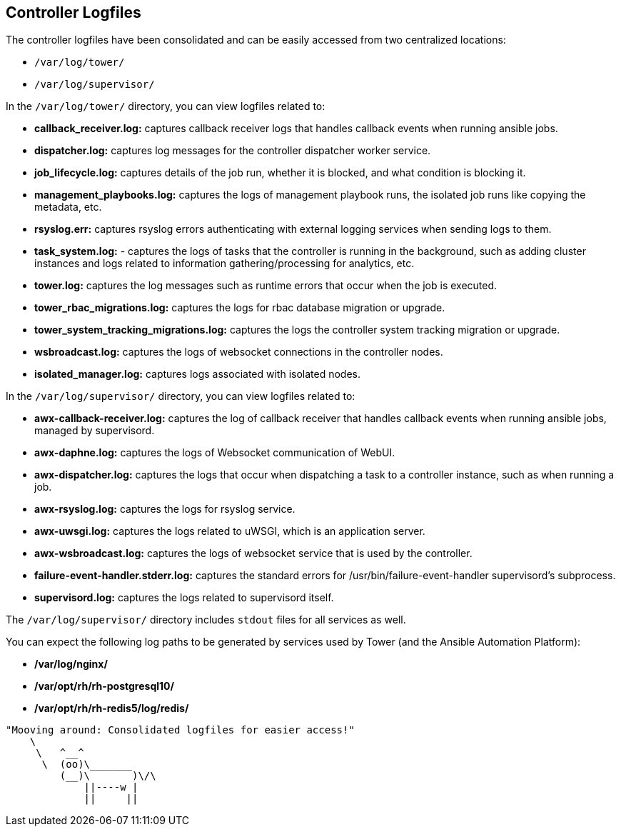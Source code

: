 == Controller Logfiles

The controller logfiles have been consolidated and can be easily
accessed from two centralized locations:

* `/var/log/tower/`
* `/var/log/supervisor/`

In the `/var/log/tower/` directory, you can view logfiles related to:

* *callback_receiver.log:* captures callback receiver logs that handles
callback events when running ansible jobs.
* *dispatcher.log:* captures log messages for the controller dispatcher
worker service.
* *job_lifecycle.log:* captures details of the job run, whether it is
blocked, and what condition is blocking it.
* *management_playbooks.log:* captures the logs of management playbook
runs, the isolated job runs like copying the metadata, etc.
* *rsyslog.err:* captures rsyslog errors authenticating with external
logging services when sending logs to them.
* *task_system.log:* - captures the logs of tasks that the controller is
running in the background, such as adding cluster instances and logs
related to information gathering/processing for analytics, etc.
* *tower.log:* captures the log messages such as runtime errors that
occur when the job is executed.
* *tower_rbac_migrations.log:* captures the logs for rbac database
migration or upgrade.
* *tower_system_tracking_migrations.log:* captures the logs the
controller system tracking migration or upgrade.
* *wsbroadcast.log:* captures the logs of websocket connections in the
controller nodes.
* *isolated_manager.log:* captures logs associated with isolated nodes.

In the `/var/log/supervisor/` directory, you can view logfiles related
to:

* *awx-callback-receiver.log:* captures the log of callback receiver
that handles callback events when running ansible jobs, managed by
supervisord.
* *awx-daphne.log:* captures the logs of Websocket communication of
WebUI.
* *awx-dispatcher.log:* captures the logs that occur when dispatching a
task to a controller instance, such as when running a job.
* *awx-rsyslog.log:* captures the logs for rsyslog service.
* *awx-uwsgi.log:* captures the logs related to uWSGI, which is an
application server.
* *awx-wsbroadcast.log:* captures the logs of websocket service that is
used by the controller.
* *failure-event-handler.stderr.log:* captures the standard errors for
/usr/bin/failure-event-handler supervisord's subprocess.
* *supervisord.log:* captures the logs related to supervisord itself.

The `/var/log/supervisor/` directory includes `stdout` files for all
services as well.

You can expect the following log paths to be generated by services used
by Tower (and the Ansible Automation Platform):

* */var/log/nginx/*
* */var/opt/rh/rh-postgresql10/*
* */var/opt/rh/rh-redis5/log/redis/*

....
"Mooving around: Consolidated logfiles for easier access!"
    \     
     \   ^__^
      \  (oo)\_______
         (__)\       )\/\
             ||----w |
             ||     ||
....
